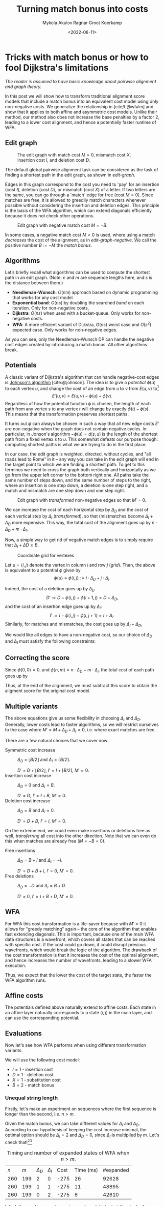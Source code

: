 #+TITLE: Turning match bonus into costs
#+HUGO_BASE_DIR: ../..
#+HUGO_TAGS: pairwise-alignment optimisation match-bonus alignment-scores
#+HUGO_LEVEL_OFFSET: 1
#+OPTIONS: ^:{}
#+hugo_auto_set_lastmod: nil
#+hugo_front_matter_key_replace: author>authors
#+bibliography: local-bib.bib
#+cite_export: csl
#+toc: headlines 3
#+date: <2022-08-11>
#+author: Mykola Akulov
#+author: Ragnar Groot Koerkamp

* Tricks with match bonus or how to fool Dijkstra's limitations

/The reader is assumed to have basic knowledge about pairwise alignment and graph theory./

In this post we will show how to transform traditional alignment score models that include a match
bonus into an equivalent cost model using only non-negative costs. We generalize the relationship
in [cite/t:@wfalm] and show that it applies to both affine and asymmetric cost
models. Unlike their method, our method also does not increase the base penalties by a factor $2$,
leading to a lower cost alignment, and hence a potentially faster runtime of WFA.

** Edit graph

#+NAME: edit-graph
#+CAPTION: The edit graph with match cost $M=0$, mismatch cost $X$, insertion cost $I$, and deletion cost $D$.
[[file:edit-graph.drawio.svg]]


The default global pairwise alignment task can be considered as the task of
finding a shortest path in the edit graph, as shown in [[edit-graph]].

Edges in this graph correspond to the cost you need to 'pay' for an insertion
(cost $I$), deletion (cost $D$), or mismatch (cost $X$) of a letter. If two
letters are the same, you can go through a 'match' edge for free (cost $M=0$).
Since matches are free, it is allowed to greedily match characters whenever
possible without considering the insertion and deletion edges.  This principle
is the basis of the WFA algorithm, which can extend diagonals efficiently
because it does not check other operations.

#+NAME: edit-graph-negative
#+CAPTION: Edit graph with negative match cost $M=-B$.
[[file:edit-graph-negative.drawio.svg]]

In some cases, a negative match cost $M<0$ is used, where using a
match /decreases/ the cost of the alignment, as in [[edit-graph-negative]].
We call the positive number $B:=-M$ the /match bonus/.

** Algorithms

Let’s briefly recall what algorithms can be used to compute the shortest path in an
edit graph. (Note: $n$ and $m$ are sequence lengths here, and $s$ is the
distance between them.)

- *Needleman-Wunsch*: $O(nm)$ approach based on dynamic programming that works for any cost model.
- *Exponential band*: $O(ns)$ by doubling the searched /band/ on each iteration.
  Only for non-negative costs.
- *Dijkstra*: $O(ns)$ when used with a bucket-queue. Only works for non-negative costs.
- *WFA*: A more efficient variant of Dijkstra, $O(ns)$ worst case and
  $O(s^2)$ expected case. Only works for non-negative edges.

As you can see, only the Needleman-Wunsch DP can handle the negative cost edges
created by introducing a match bonus. All other algorithms break.

** Potentials

A classic variant of Dijkstra's algorithm that can handle negative-cost edges is
[[https://en.wikipedia.org/wiki/Johnson%27s_algorithm][Johnson's algorithm]] [cite:@johnson]. The idea is to give a /potential/ $\phi(u)$ to each vertex
$u$, and change the cost of an edge from $u$ to $v$ from $E(u, v)$ to[fn::Note
that most sources use $\phi$ with an opposite sign. I find our choice to be
more natural though: think of the potential as potential energy (height). When
going up, you pay extra for this, and can use this energy/cost reduction later
when going down.]
$$E'(u,v) = E(u,v) - \phi(u) + \phi(v).$$
Regardless of how the potential function $\phi$ is chosen, the length of each
path from any vertex $s$ to any vertex $t$ will change by exactly
$\phi(t) - \phi(s)$. This means that the transformation preserves shortest paths.

It turns out $\phi$ can always be chosen in such a way that all new edge costs
$E'$ are non-negative when the graph does not contain negative cycles. In
particular, in Jonson's algorithm $-\phi(u) = d(s, u)$ is the length of the
shortest path from a fixed vertex $s$ to $u$. This somewhat defeats our purpose
though: computing shortest paths is what we are trying to do in the first place.

In our case, the edit graph is weighted, directed, without cycles, and "all roads lead to Rome" in
it – any way you can take in the edit graph will end in the target point to
which we are finding a shortest path.  To get to this terminus we need to cross
the graph both vertically and horizontally as we go from the upper left
corner to the bottom right one. All paths take the same number of steps down,
and the same number of steps to the right, where an insertion is one step down,
a deletion is one step right, and a match and mismatch are one step down and one step right.

#+NAME: transformed
#+CAPTION: Edit graph with /transformed/ non-negative edges so that $M'=0$.
[[file:edit-graph-transformed.drawio.svg]]

We can increase the cost of each horizontal step by $\Delta_D$ and the cost of
each vertical step by $\Delta_I$ ([[transformed]]), so that (mis)matches become
$\Delta_I+\Delta_D$ more expensive. This way, the total cost of the alignment
goes up by $n\cdot \Delta_D + m \cdot \Delta_I$.

Now, a simple way to get rid of negative match edges is to simply require that
$\Delta_I + \Delta D \geq B$.

#+NAME: grid
#+CAPTION: Coordinate grid for vertexes
[[file:edit-graph-coords.drawio.svg]]

Let $u=\langle i, j\rangle$ denote the vertex in column $i$ and row $j$ ([[grid]]).
Then, the above is equivalent to a potential $\phi$ given by
$$\phi(u) = \phi\langle i, j\rangle := i\cdot \Delta_D + j\cdot \Delta_I.$$

Indeed, the cost of a deletion goes up by $\Delta_D$
$$D' := D - \phi\langle i, j\rangle + \phi\langle i+1, j\rangle
= D + \Delta_D,$$
and the cost of an insertion edge goes up by $\Delta_I$:
$$I' := I - \phi\langle i, j\rangle + \phi\langle i, j+1\rangle
= I + \Delta_I.$$
Similarly, for matches and mismatches, the cost goes up by $\Delta_I + \Delta_D$,
\begin{align}
    X' &:= X + \Delta_D + \Delta_I,\\
    M' &:= M + \Delta_D + \Delta_I.
\end{align}

We would like all edges to have a non-negative cost, so our choice of $\Delta_D$
and $\Delta_I$ must satisfy the following constraints:
\begin{align}
    \Delta_D &\geq -D,\\
    \Delta_I &\geq -I,\\
    \Delta_D + \Delta_I &\geq -M = B \geq 0.
\end{align}

** Correcting the score

Since $\phi\langle 0,0\rangle = 0$, and $\phi\langle n, m\rangle = n \cdot
\Delta_D + m \cdot \Delta_I$, the total cost of each path goes up by
\begin{equation}
\phi\langle n,m\rangle - \phi\langle 0,0\rangle = n\cdot \Delta_D + m\cdot \Delta_I.
\end{equation}

Thus, at the end of the alignment, we must subtract this score to obtain the
aligment score for the original cost model.


** Multiple variants
The above equations give us some flexibility in choosing $\Delta_I$ and
$\Delta_D$. Generally, lower costs lead to faster algorithms, so we will
restrict ourselves to the case where $M' = M + \Delta_D + \Delta_I = 0$, i.e. where exact matches are free.

There are a few natural choices that we cover now.

- Symmetric cost increase ::
  $\Delta_D = \lfloor B/2 \rfloor$ and $\Delta_I = \lceil B/2 \rceil$.

  $D' = D + \lfloor B/2\rfloor$, $I' = I + \lceil B/2\rceil$, $M' = 0$.
- Insertion cost increase :: $\Delta_D = 0$ and $\Delta_I = B$.

  $D' = D$, $I' = I + B$, $M' = 0$.
- Deletion cost increase :: $\Delta_D = B$ and $\Delta_I = 0$.

  $D' = D+B$, $I' = I$, $M' = 0$.

On the extreme end, we could even make insertions or deletions free as well,
/transferring/ all cost into the other direction. Note that we can even do this
when matches are already free ($M = -B=0$).
- Free insertions :: $\Delta_D = B+I$ and $\Delta_I = -I$.

  $D' = D+B+I$, $I' = 0$, $M' = 0$.
- Free deletions :: $\Delta_D = -D$ and $\Delta_I = B+D$.

  $D' = 0$, $I' = I+B+D$, $M' = 0$.


** WFA
For WFA this cost transformation is a life-saver because with $M'=0$ it allows
for "greedy matching" again – the core of the algorithm that enables fast
extending diagonals.  This is important, because one of the main WFA data
structures is a wavefront, which covers all states that can be reached with
specific cost. If the cost could go down, it could disrupt previous wavefronts,
which would break the logic of the algorithm. The drawback of the cost
transformation is that it increases the cost of the optimal alignment, and hence
increases the number of wavefronts, leading to a slower WFA execution.

Thus, we expect that the lower the cost of the target state, the faster the WFA
algorithm runs.

** Affine costs

The potentials defined above naturally extend to affine costs. Each state in an affine layer
naturally corresponds to a state $\langle i,j\rangle$ in the main layer, and can
use the corresponding potential.

** Evaluations

Now let's see how WFA performs when using different transformation variants.

We will use the following cost model:
- $I = 1$ - insertion cost
- $D = 1$ - deletion cost
- $X = 1$ - substitution cost
- $B = 2$ - match bonus

*** Unequal string length

Firstly, let's make an experiment on sequences where the first sequence is
longer than the second, i.e. $n > m$.

Given the match bonus, we can take different values for $\Delta_I$ and
$\Delta_D$. According to our hypothesis of keeping the cost increase minimal, the optimal option should be $\Delta_I =
2$ and $\Delta_D = 0$, since $\Delta_I$ is multiplied by $m$. Let's check that![fn::The author's laptop was made in
times of the Second Punic War, so he decided not to take very long sequences to
save his working station.][fn::Also, the code is not optimized in the first place.]

#+name: t1
#+caption: Timing and number of expanded states of WFA when $n > m$.
#+attr_html: :class small
| $n$ | $m$ | $\Delta_D$ | $\Delta_I$ | Cost | Time (ms) | #expanded |
| 260 | 199 | $2$        | $0$        | -275 |        26 |     92628 |
| 260 | 199 | $1$        | $1$        | -275 |        11 |     48895 |
| 260 | 199 | $0$        | $2$        | -275 |         6 |     42610 |

I think the numbers are eloquent enough, so let's look at the pixels. As you can
see the second sequence has a suffix of the first one deleted.

#+NAME: t2
#+CAPTION: Computed states corresponding to the table rows above.
| [[file:unequal_delta_i.png]] | [[file:unequal_equal.png]] | [[file:unequal_delta_d.png]] |

We can clearly see that increasing $\Delta_I$ (the vertical cost) instead of
$\Delta_D$ yields less downward expansion, and fewer visited states in total.

*** Equal string lengths

Let's see how things work out in case of equal length strings, where the total
score will be the same independent of how we choose $\Delta_D$ and $\Delta_I$.

#+name: t3
#+caption: Timing and number of expanded states of WFA when $n = m$.
#+attr_html: :class small
|   N |   M | $\Delta_D$ | $\Delta_I$ | Cost | Time (ms) | #expanded  |
| 200 | 200 | $2$        | $0$        | -323 |         4 |      45920 |
| 200 | 200 | $1$        | $1$        | -323 |         3 |      34466 |
| 200 | 200 | $0$        | $2$        | -323 |         4 |      46020 |

In this case, we can see in the experiments that it is preferred to split the
match bonus equally between $\Delta_D$ and $\Delta_I$.  Pictures for this case
are so:

#+NAME: t4
#+CAPTION: Computed states corresponding to the table rows above.
| [[file:equal_delta_i.png]] | [[file:equal_equal.png]] | [[file:equal_delta_d.png]] |

The middle picture clearly visits fewer states, and seems to benefit from being
pushed towards the end, without needless exploration to the sides.

* Conclusion

We have shown that alignment score/cost models that include a match bonus can be
transformed into an equivalent cost model using only non-negative costs when
doing global alignment. This transformation even works for affine and asymmetric
costs. It avoids doubling costs (to preserve integral values) by distributing an
odd match bonus unevenly over the horizontal and vertical steps in the edit graph.


* References

#+print_bibliography:
